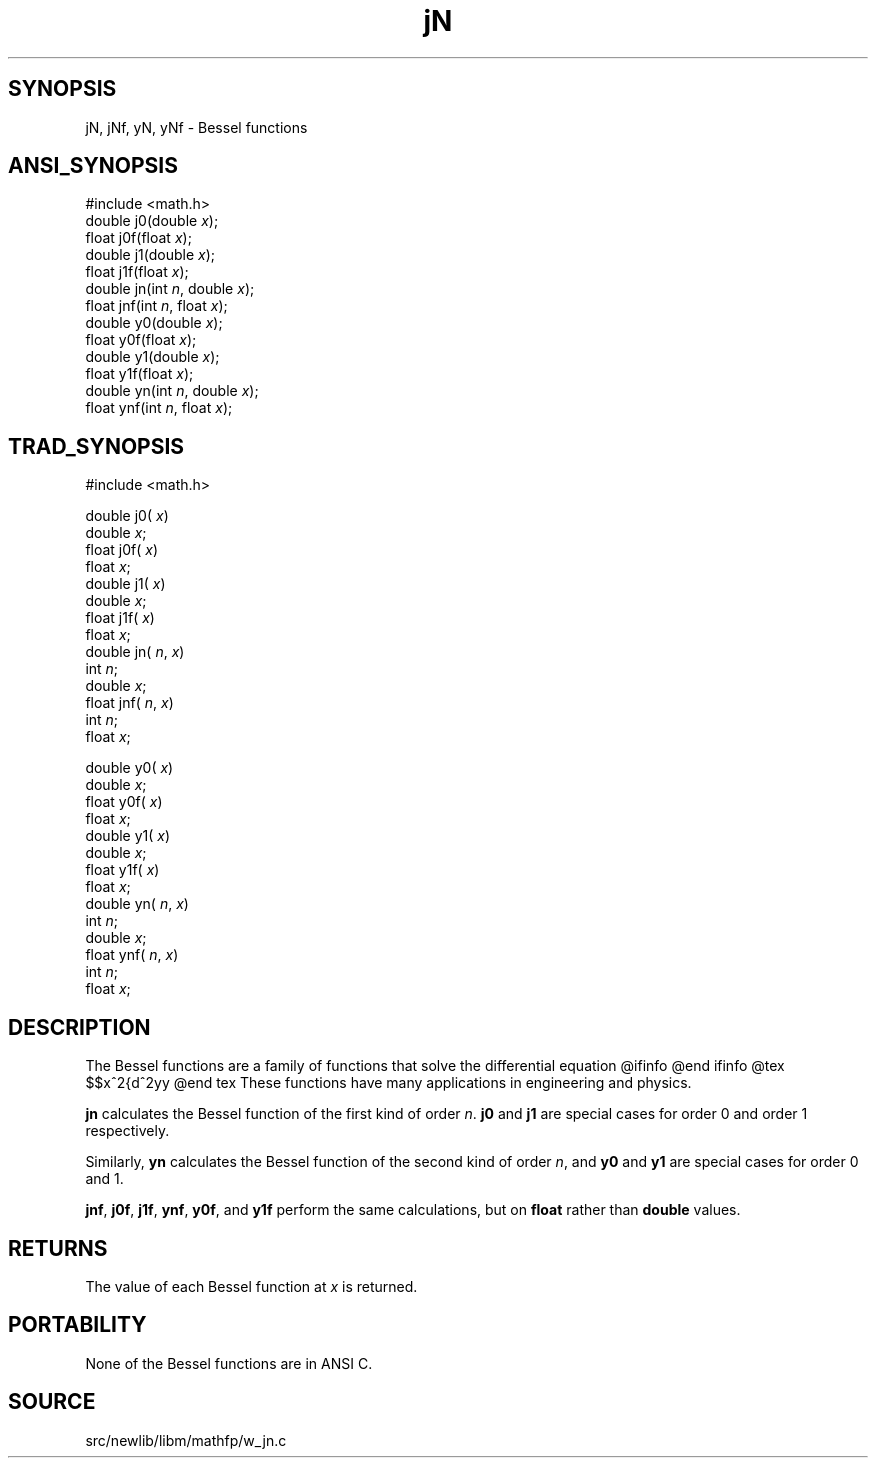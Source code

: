 .TH jN 3 "" "" ""
.SH SYNOPSIS
jN, jNf, yN, yNf \- Bessel functions
.SH ANSI_SYNOPSIS
#include <math.h>
.br
double j0(double 
.IR x );
.br
float j0f(float 
.IR x );
.br
double j1(double 
.IR x );
.br
float j1f(float 
.IR x );
.br
double jn(int 
.IR n ,
double 
.IR x );
.br
float jnf(int 
.IR n ,
float 
.IR x );
.br
double y0(double 
.IR x );
.br
float y0f(float 
.IR x );
.br
double y1(double 
.IR x );
.br
float y1f(float 
.IR x );
.br
double yn(int 
.IR n ,
double 
.IR x );
.br
float ynf(int 
.IR n ,
float 
.IR x );
.br
.SH TRAD_SYNOPSIS
#include <math.h>
.br

double j0(
.IR x )
.br
double 
.IR x ;
.br
float j0f(
.IR x )
.br
float 
.IR x ;
.br
double j1(
.IR x )
.br
double 
.IR x ;
.br
float j1f(
.IR x )
.br
float 
.IR x ;
.br
double jn(
.IR n ,
.IR x )
.br
int 
.IR n ;
.br
double 
.IR x ;
.br
float jnf(
.IR n ,
.IR x )
.br
int 
.IR n ;
.br
float 
.IR x ;
.br

double y0(
.IR x )
.br
double 
.IR x ;
.br
float y0f(
.IR x )
.br
float 
.IR x ;
.br
double y1(
.IR x )
.br
double 
.IR x ;
.br
float y1f(
.IR x )
.br
float 
.IR x ;
.br
double yn(
.IR n ,
.IR x )
.br
int 
.IR n ;
.br
double 
.IR x ;
.br
float ynf(
.IR n ,
.IR x )
.br
int 
.IR n ;
.br
float 
.IR x ;
.br
.SH DESCRIPTION
The Bessel functions are a family of functions that solve the
differential equation
@ifinfo
. 2 2 2
. x y'' + xy' + (x - p )y = 0
@end ifinfo
@tex
$$x^2{d^2y\over dx^2} + x{dy\over dx} + (x^2-p^2)y = 0$$
@end tex
These functions have many applications in engineering and physics.

.BR jn 
calculates the Bessel function of the first kind of order
.IR n .
.BR j0 
and 
.BR j1 
are special cases for order 0 and order
1 respectively.

Similarly, 
.BR yn 
calculates the Bessel function of the second kind of
order 
.IR n ,
and 
.BR y0 
and 
.BR y1 
are special cases for order 0 and
1.

.BR jnf ,
.BR j0f ,
.BR j1f ,
.BR ynf ,
.BR y0f ,
and 
.BR y1f 
perform the
same calculations, but on 
.BR float 
rather than 
.BR double 
values.
.SH RETURNS
The value of each Bessel function at 
.IR x 
is returned.
.SH PORTABILITY
None of the Bessel functions are in ANSI C.
.SH SOURCE
src/newlib/libm/mathfp/w_jn.c
